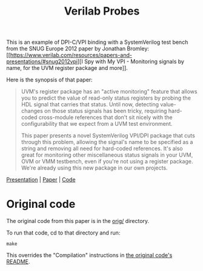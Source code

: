 #+title: Verilab Probes

This is an example of DPI-C/VPI binding with a SystemVerilog test
bench from the SNUG Europe 2012 paper by Jonathan Bromley: [[https://www.verilab.com/resources/papers-and-presentations/#snug2012vpi][I Spy with
My VPI - Monitoring signals by name, for the UVM register package and
more]].

Here is the synopsis of that paper:

#+begin_quote
UVM's register package has an "active monitoring" feature that allows
you to predict the value of read-only status registers by probing the
HDL signal that carries that status.  Until now, detecting
value-changes on those status signals has been tricky, requiring
hard-coded cross-module references that don't sit nicely with the
configurability that we expect from a UVM test environment.

This paper presents a novel SystemVerilog VPI/DPI package that cuts
through this problem, allowing the signal's name to be specified as a
string and removing all need for hard-coded references.  It's also
great for monitoring other miscellaneous status signals in your UVM,
OVM or VMM testbench, even if you're not using a register package.
We're already using this new package in our own projects.
#+end_quote

[[https://www.verilab.com/files/snug_2012_presentation71_final.pdf][Presentation]] | [[https://www.verilab.com/files/snug_2012_paper71_final.pdf][Paper]] | [[https://www.verilab.com/files/signal_probe_v1_0_beta.tar.gz][Code]]

* Original code
The original code from this paper is in the [[./orig/][orig/]] directory.

To run that code, cd to that directory and run:
#+begin_example
make
#+end_example
This overrides the "Compilation" instructions in [[./orig/README][the original code's
README]].
